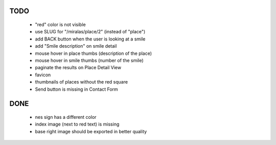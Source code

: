 TODO
====

 * "red" color is not visible
 * use SLUG for "/miralas/place/2" (instead of "place")
 * add BACK button when the user is looking at a smile
 * add "Smile description" on smile detail
 * mouse hover in place thumbs (description of the place)
 * mouse hover in smile thumbs (number of the smile)
 * paginate the results on Place Detail View
 * favicon
 * thumbnails of places without the red square
 * Send button is missing in Contact Form


DONE
====

 * nes sign has a different color
 * index image (next to red text) is missing
 * base right image should be exported in better quality
